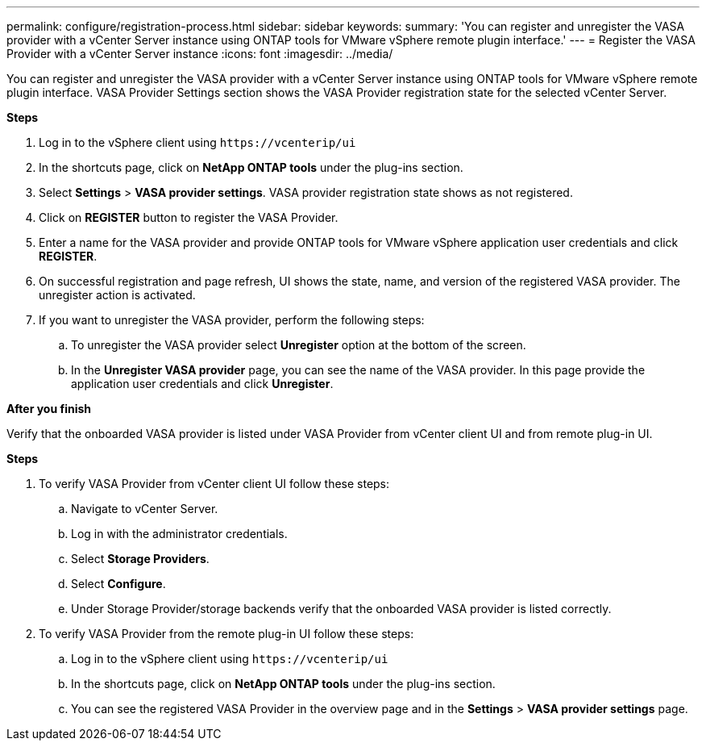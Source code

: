 ---
permalink: configure/registration-process.html
sidebar: sidebar
keywords:
summary: 'You can register and unregister the VASA provider with a vCenter Server instance using ONTAP tools for VMware vSphere remote plugin interface.'
---
= Register the VASA Provider with a vCenter Server instance
:icons: font
:imagesdir: ../media/

[.lead]
You can register and unregister the VASA provider with a vCenter Server instance using ONTAP tools for VMware vSphere remote plugin interface.
VASA Provider Settings section shows the VASA Provider registration state for the selected vCenter Server.

*Steps*

. Log in to the vSphere client using `\https://vcenterip/ui`
. In the shortcuts page, click on *NetApp ONTAP tools* under the plug-ins section.
. Select *Settings* > *VASA provider settings*. VASA provider registration state shows as not registered.
. Click on *REGISTER* button to register the VASA Provider.
. Enter a name for the VASA provider and provide ONTAP tools for VMware vSphere application user credentials and click *REGISTER*.
. On successful registration and page refresh, UI shows the state, name, and version of the registered VASA provider. The unregister action is activated.
. If you want to unregister the VASA provider, perform the following steps:
.. To unregister the VASA provider select *Unregister* option at the bottom of the screen.
.. In the *Unregister VASA provider* page, you can see the name of the VASA provider. In this page provide the application user credentials and click *Unregister*.

*After you finish*

Verify that the onboarded VASA provider is listed under VASA Provider from vCenter client UI and from remote plug-in UI.

*Steps*

.	To verify VASA Provider from vCenter client UI follow these steps:
.. Navigate to vCenter Server.
..	Log in with the administrator credentials. 
..	Select *Storage Providers*. 
..	Select *Configure*.
..	Under Storage Provider/storage backends verify that the onboarded VASA provider is listed correctly.
.	To verify VASA Provider from the remote plug-in UI follow these steps:
.. Log in to the vSphere client using `\https://vcenterip/ui`
.. In the shortcuts page, click on *NetApp ONTAP tools* under the plug-ins section.
.. You can see the registered VASA Provider in the overview page and in the *Settings* > *VASA provider settings* page.